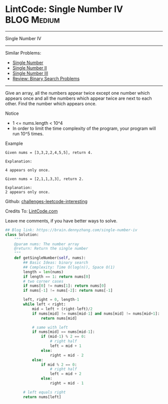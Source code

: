 * LintCode: Single Number IV                                    :BLOG:Medium:
#+STARTUP: showeverything
#+OPTIONS: toc:nil \n:t ^:nil creator:nil d:nil
:PROPERTIES:
:type:     binarysearch, lintcode
:END:
---------------------------------------------------------------------
Single Number IV
---------------------------------------------------------------------
Similar Problems:
- [[https://brain.dennyzhang.com/single-number][Single Number]]
- [[https://brain.dennyzhang.com/single-number-ii][Single Number II]]
- [[https://brain.dennyzhang.com/single-number-iii][Single Number III]]
- [[https://brain.dennyzhang.com/review-binary-search][Review: Binary Search Problems]]
---------------------------------------------------------------------
Give an array, all the numbers appear twice except one number which appears once and all the numbers which appear twice are next to each other. Find the number which appears once.

Notice
- 1 <= nums.length < 10^4
- In order to limit the time complexity of the program, your program will run 10^5 times.

Example
#+BEGIN_EXAMPLE
Given nums = [3,3,2,2,4,5,5], return 4.

Explanation:

4 appears only once.
#+END_EXAMPLE

#+BEGIN_EXAMPLE
Given nums = [2,1,1,3,3], return 2.

Explanation:
2 appears only once.
#+END_EXAMPLE

Github: [[url-external:https://github.com/DennyZhang/challenges-leetcode-interesting/tree/master/single-number-iv][challenges-leetcode-interesting]]

Credits To: [[url-external:http://www.lintcode.com/en/problem/single-number-iv/][LintCode.com]]

Leave me comments, if you have better ways to solve.

#+BEGIN_SRC python
## Blog link: https://brain.dennyzhang.com/single-number-iv
class Solution:
    """
    @param nums: The number array
    @return: Return the single number
    """
    def getSingleNumber(self, nums):
        ## Basic Ideas: binary search
        ## Complexity: Time O(log(n)), Space O(1)
        length = len(nums)
        if length == 1: return nums[0]
        # two corner cases
        if nums[0] != nums[1]: return nums[0]
        if nums[-1] != nums[-2]: return nums[-1]
        
        left, right = 0, length-1
        while left < right:
            mid = left + (right-left)/2
            if nums[mid] != nums[mid-1] and nums[mid] != nums[mid+1]:
                return nums[mid]
            
            # same with left
            if nums[mid] == nums[mid-1]:
                if (mid-1) % 2 == 0:
                    # right half
                    left = mid + 1
                else:
                    right = mid - 2
            else:
                if mid % 2 == 0:
                    # right half
                    left = mid + 2
                else:
                    right = mid - 1
        
        # left equals right
        return nums[left]
#+END_SRC
